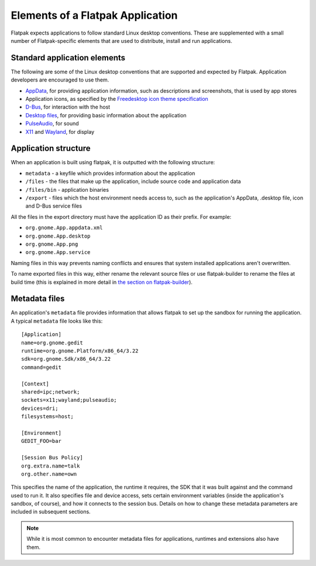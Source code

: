 Elements of a Flatpak Application
=================================

Flatpak expects applications to follow standard Linux desktop conventions. These are supplemented with a small number of Flatpak-specific elements that are used to distribute, install and run applications.

Standard application elements
-----------------------------

The following are some of the Linux desktop conventions that are supported and expected by Flatpak. Application developers are encouraged to use them.

* `AppData <https://www.freedesktop.org/software/appstream/docs/chap-Quickstart.html#sect-Quickstart-DesktopApps>`_, for providing application information, such as descriptions and screenshots, that is used by app stores
* Application icons, as specified by the `Freedesktop icon theme specification <https://standards.freedesktop.org/icon-theme-spec/icon-theme-spec-latest.html>`_
* `D-Bus <https://www.freedesktop.org/wiki/Software/dbus/>`_, for interaction with the host
* `Desktop files <https://standards.freedesktop.org/desktop-entry-spec/latest/>`_, for providing basic information about the application
* `PulseAudio <https://www.freedesktop.org/wiki/Software/PulseAudio/>`_, for sound
* `X11 <https://www.x.org/wiki/>`_ and `Wayland <https://wayland.freedesktop.org/>`_, for display

Application structure
---------------------

When an application is built using flatpak, it is outputted with the following structure:

* ``metadata`` - a keyfile which provides information about the application
* ``/files`` - the files that make up the application, include source code and application data
* ``/files/bin`` - application binaries
* ``/export`` - files which the host environment needs access to, such as the application's AppData, .desktop file, icon and D-Bus service files

All the files in the export directory must have the application ID as their prefix. For example: 

* ``org.gnome.App.appdata.xml``
* ``org.gnome.App.desktop``
* ``org.gnome.App.png``
* ``org.gnome.App.service``

Naming files in this way prevents naming conflicts and ensures that system installed applications aren't overwritten.

To name exported files in this way, either rename the relevant source files or use flatpak-builder to rename the files at build time (this is explained in more detail in `the section on flatpak-builder <flatpak-builder.html>`_).

Metadata files
--------------

An application's ``metadata`` file provides information that allows flatpak to set up the sandbox for running the application. A typical ``metadata`` file looks like this::

  [Application]
  name=org.gnome.gedit
  runtime=org.gnome.Platform/x86_64/3.22
  sdk=org.gnome.Sdk/x86_64/3.22
  command=gedit

  [Context]
  shared=ipc;network;
  sockets=x11;wayland;pulseaudio;
  devices=dri;
  filesystems=host;

  [Environment]
  GEDIT_FOO=bar

  [Session Bus Policy]
  org.extra.name=talk
  org.other.name=own

This specifies the name of the application, the runtime it requires, the SDK that it was built against and the command used to run it. It also specifies file and device access, sets certain environment variables (inside the application's sandbox, of course), and how it connects to the session bus. Details on how to change these metadata parameters are included in subsequent sections.

.. note::
  While it is most common to encounter metadata files for applications, runtimes and extensions also have them.
